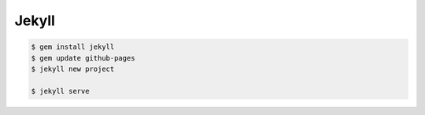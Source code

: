 Jekyll
======

.. code-block:: bash
    
    $ gem install jekyll
    $ gem update github-pages
    $ jekyll new project

    $ jekyll serve

